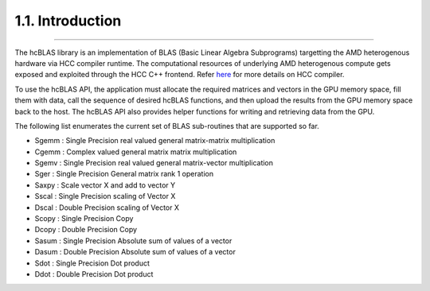 *****************
1.1. Introduction
*****************
--------------------------------------------------------------------------------------------------------------------------------------------

The hcBLAS library is an implementation of BLAS (Basic Linear Algebra Subprograms) targetting the AMD heterogenous hardware via HCC compiler runtime. The computational resources of underlying AMD heterogenous compute gets exposed and exploited through the HCC C++ frontend. Refer `here <https://bitbucket.org/multicoreware/hcc/wiki/Home>`_ for more details on HCC compiler.

To use the hcBLAS API, the application must allocate the required matrices and vectors in the GPU memory space, fill them with data, call the sequence of desired hcBLAS functions, and then upload the results from the GPU memory space back to the host. The hcBLAS API also provides helper functions for writing and retrieving data from the GPU.

The following list enumerates the current set of BLAS sub-routines that are supported so far.

* Sgemm  : Single Precision real valued general matrix-matrix multiplication
* Cgemm  : Complex valued general matrix matrix multiplication
* Sgemv  : Single Precision real valued general matrix-vector multiplication
* Sger   : Single Precision General matrix rank 1 operation
* Saxpy  : Scale vector X and add to vector Y
* Sscal  : Single Precision scaling of Vector X
* Dscal  : Double Precision scaling of Vector X
* Scopy  : Single Precision Copy
* Dcopy  : Double Precision Copy
* Sasum : Single Precision Absolute sum of values of a vector
* Dasum : Double Precision Absolute sum of values of a vector
* Sdot  : Single Precision Dot product
* Ddot  : Double Precision Dot product
